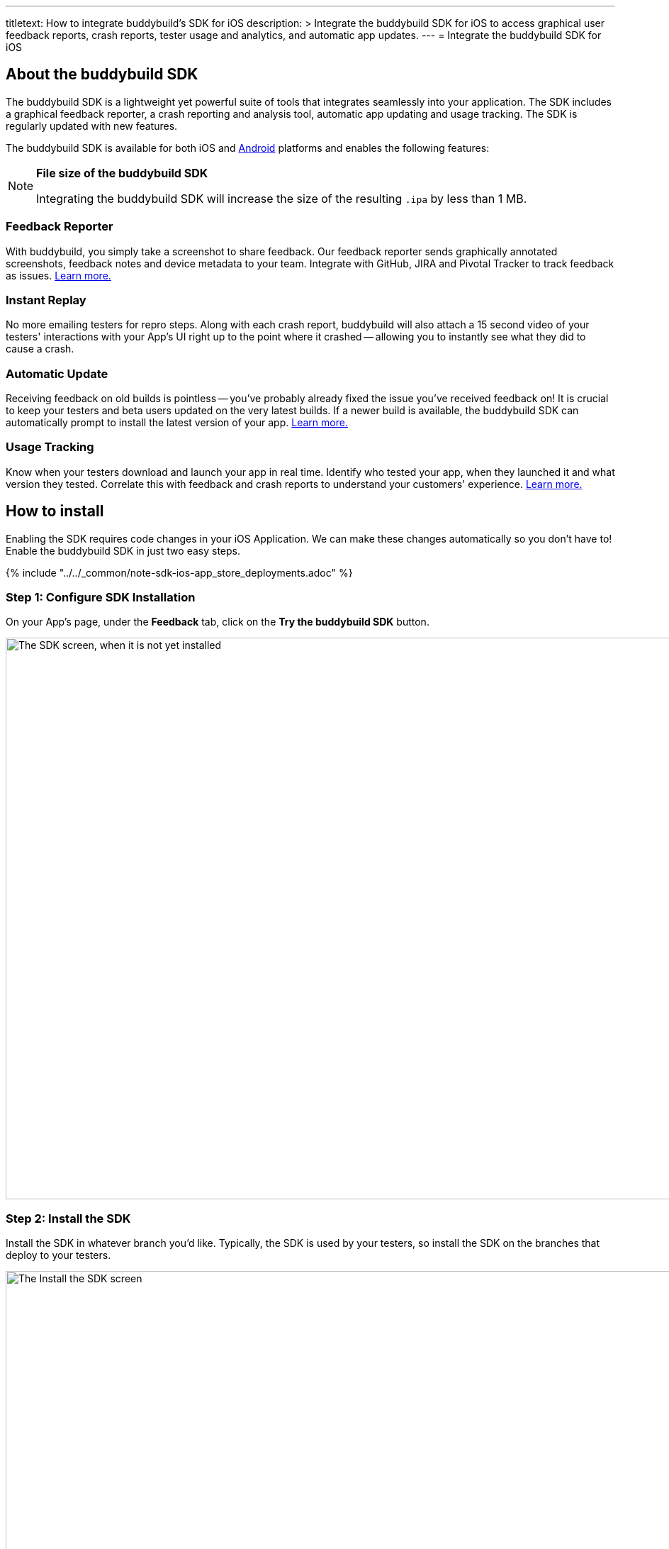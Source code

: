 ---
titletext: How to integrate buddybuild's SDK for iOS
description: >
  Integrate the buddybuild SDK for iOS to access graphical user feedback
  reports, crash reports, tester usage and analytics, and automatic app
  updates.
---
= Integrate the buddybuild SDK for iOS

== About the buddybuild SDK

pass:[<i class="fa fa-apple fa-3x right"></i>]
The buddybuild SDK is a lightweight yet powerful suite of tools that
integrates seamlessly into your application. The SDK includes a
graphical feedback reporter, a crash reporting and analysis tool,
automatic app updating and usage tracking. The SDK is regularly updated
with new features.

The buddybuild SDK is available for both iOS and
link:../android/integrate_sdk.adoc[Android] platforms and enables the
following features:

[NOTE]
======
**File size of the buddybuild SDK**

Integrating the buddybuild SDK will increase the size of the resulting
`.ipa` by less than 1 MB.
======

=== Feedback Reporter

With buddybuild, you simply take a screenshot to share feedback. Our
feedback reporter sends graphically annotated screenshots, feedback
notes and device metadata to your team. Integrate with GitHub, JIRA and
Pivotal Tracker to track feedback as issues.
link:../../sdk/feedback_reporter.adoc[Learn more.]

=== Instant Replay

No more emailing testers for repro steps. Along with each crash report,
buddybuild will also attach a 15 second video of your testers'
interactions with your App's UI right up to the point where it crashed
-- allowing you to instantly see what they did to cause a crash.

=== Automatic Update

Receiving feedback on old builds is pointless -- you've probably already
fixed the issue you've received feedback on! It is crucial to keep your
testers and beta users updated on the very latest builds. If a newer
build is available, the buddybuild SDK can automatically prompt to
install the latest version of your app.
link:../../sdk/automatic_update.adoc[Learn more.]

=== Usage Tracking

Know when your testers download and launch your app in real time.
Identify who tested your app, when they launched it and what version
they tested. Correlate this with feedback and crash reports to
understand your customers' experience.
link:../../sdk/usage_tracking.adoc[Learn more.]

== How to install

Enabling the SDK requires code changes in your iOS Application. We can
make these changes automatically so you don't have to! Enable the
buddybuild SDK in just two easy steps.

{% include "../../_common/note-sdk-ios-app_store_deployments.adoc" %}


[[step1]]
=== Step 1: Configure SDK Installation

On your App's page, under the **Feedback** tab, click on the **Try the
buddybuild SDK** button.

image:img/SDK---iOS-Install-Button.png["The SDK screen, when it is not
yet installed", 1500, 792]


[[step2]]
=== Step 2: Install the SDK

Install the SDK in whatever branch you'd like. Typically, the SDK is
used by your testers, so install the SDK on the branches that deploy to
your testers.

image:img/SDK---Turn-on-branch.png["The Install the SDK screen", 1500, 677]

That's it! A new build will be kicked off with the SDK enabled. Install
this build on your device. Open your app and take a screenshot -- and
see what happens!

You're all set now to deploy your app broadly to all your testers. There
is just one more thing.

Typically, development and testing devices need to be manually added to
your provisioning profiles before they will accept deployed builds. This
requires app developers to acquire the UDID (the device unique id) of
the testing devices from the testers and then add them to the
provisioning profiles used to build the app. This process is manual and
is the source of a lot of headache for developers.

We've automated this process as well. Buddybuild can acquire UDIDs of
your testers' devices, add them to your provisioning profiles completely
automatically and transparently.

To enable this, connect your link:apple_developer_portal_sync.adoc[Apple
Developer account] with buddybuild.

[NOTE]
======
**Prefer to manually integrate the SDK?**

Follow the link:../../sdk/integration.adoc[Manual SDK Integration
Guide].
======

[[update]]
=== Update the SDK

. Open the Terminal and `cd` to your root directory of your repo.

. Run the following command:
+
[source,bash]
curl -Ls https://tools.buddybuild.com.s3-website-us-west-2.amazonaws.com/UpdateSDK | sh

. Commit and push the changes.

[[uninstall]]
=== Uninstall the SDK

If for some reason, you wish to uninstall the SDK, you simply need to
revert the commit which installed it in the first place.
